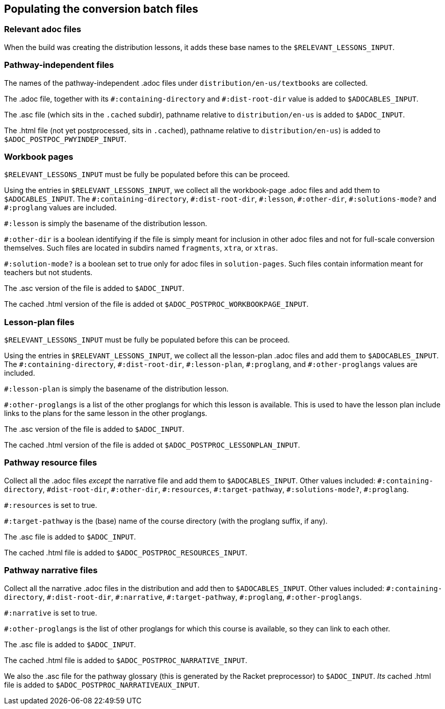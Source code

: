 == Populating the conversion batch files

=== Relevant adoc files

When the build   was creating the distribution lessons, it adds
these base names to the `$RELEVANT_LESSONS_INPUT`. 


=== Pathway-independent files

The names of the pathway-independent .adoc files under
`distribution/en-us/textbooks` are collected.

The .adoc file, together with its `+#:containing-directory+` and
`+#:dist-root-dir+` value is added to `$ADOCABLES_INPUT`.



The .asc file (which sits in the `.cached` subdir), pathname
relative to `distribution/en-us` is added to `$ADOC_INPUT`.

The .html file (not yet postprocessed, sits in `.cached`),
pathname relative to `distribution/en-us`) is added to
`$ADOC_POSTPOC_PWYINDEP_INPUT`.

=== Workbook pages

`$RELEVANT_LESSONS_INPUT` must be fully be populated before this
can be proceed.

Using the entries in `$RELEVANT_LESSONS_INPUT`, we collect all
the workbook-page .adoc files and add them to
`$ADOCABLES_INPUT`. The `+#:containing-directory+`,
`+#:dist-root-dir+`, `+#:lesson+`, `+#:other-dir+`, `+#:solutions-mode?+`
and `+#:proglang+` values are included.

`+#:lesson+` is simply the
basename of the distribution lesson. 

`+#:other-dir+` is a boolean
identifying if the file is simply meant for inclusion in other
adoc files and not for
full-scale conversion themselves. Such files are located in
subdirs named `fragments`, `xtra`, or `xtras`.

`+#:solution-mode?+` is a boolean set to true only for adoc files
in `solution-pages`. Such files contain information meant for
teachers but not students.

The .asc version of the file is added to `$ADOC_INPUT`.

The
cached .html version of the file is added ot
`$ADOC_POSTPROC_WORKBOOKPAGE_INPUT`.

=== Lesson-plan files

`$RELEVANT_LESSONS_INPUT` must be fully be populated before this
can be proceed.


Using the entries in `$RELEVANT_LESSONS_INPUT`, we collect all
the lesson-plan .adoc files and add them to
`$ADOCABLES_INPUT`. The `+#:containing-directory+`,
`+#:dist-root-dir+`, `+#:lesson-plan+`, `+#:proglang+`,
and `+#:other-proglangs+` 
 values are included. 

`+#:lesson-plan+` is simply the
basename of the distribution lesson. 

`+#:other-proglangs+` is a list of the other proglangs for which
this lesson is available. This is used to have the lesson plan
include links to the plans for the same lesson in the other
proglangs.

The .asc version of the file is added to `$ADOC_INPUT`.

The
cached .html version of the file is added ot
`$ADOC_POSTPROC_LESSONPLAN_INPUT`.

=== Pathway resource files

Collect all the .adoc files _except_ the narrative file and add
them to `$ADOCABLES_INPUT`.  Other values included:
`+#:containing-directory+`, `#dist-root-dir`, `+#:other-dir+`,
`+#:resources+`, `+#:target-pathway+`, `+#:solutions-mode?+`,
`+#:proglang+`.

`+#:resources+` is set to true.

`+#:target-pathway+` is the (base) name of the course directory
(with the proglang suffix, if any).


The .asc file is added to `$ADOC_INPUT`.

The cached .html file is added to
`$ADOC_POSTPROC_RESOURCES_INPUT`.


=== Pathway narrative files

Collect all the narrative .adoc files in the distribution and add
then to `$ADOCABLES_INPUT`. Other values included:
`+#:containing-directory+`, `+#:dist-root-dir+`, `+#:narrative+`,
`+#:target-pathway+`, `+#:proglang+`, `+#:other-proglangs+`.

`+#:narrative+` is set to true.

`+#:other-proglangs+` is the list of other proglangs for which this
course is available, so they can link to each other.

The .asc file is added to `$ADOC_INPUT`.

The cached .html file is added to
`$ADOC_POSTPROC_NARRATIVE_INPUT`.

We also the .asc file for the pathway glossary (this is generated
by the Racket preprocessor) to `$ADOC_INPUT`. _Its_ cached .html
file is added to `$ADOC_POSTPROC_NARRATIVEAUX_INPUT`.
